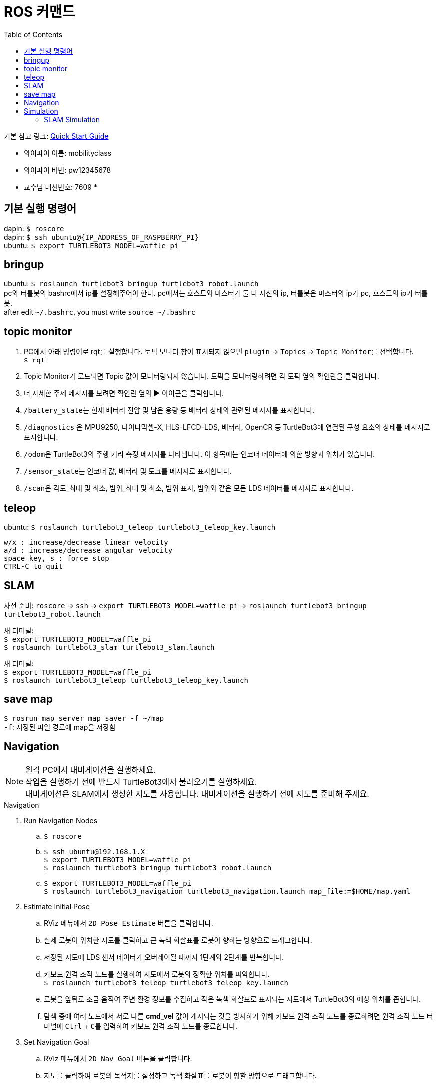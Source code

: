 = ROS 커맨드
:toc:
:hide-uri-scheme:

기본 참고 링크: link:https://emanual.robotis.com/docs/en/platform/turtlebot3/quick-start/[Quick Start Guide]

* 와이파이 이름: mobilityclass
* 와이파이 비번: pw12345678
* 교수님 내선번호: 7609
* 

== 기본 실행 명령어
dapin: ``$ roscore`` +
dapin: ``$ ssh ubuntu@{IP_ADDRESS_OF_RASPBERRY_PI}`` +
ubuntu: ``$ export TURTLEBOT3_MODEL=waffle_pi``

== bringup
ubuntu: ``$ roslaunch turtlebot3_bringup turtlebot3_robot.launch`` +
pc와 터틀봇의 bashrc에서 ip를 설정해주어야 한다. pc에서는 호스트와 마스터가 둘 다 자신의 ip, 터틀봇은 마스터의 ip가 pc, 호스트의 ip가 터틀봇. +
after edit ``~/.bashrc``, you must write ``source ~/.bashrc``

== topic monitor
. PC에서 아래 명령어로 rqt를 실행합니다. 토픽 모니터 창이 표시되지 않으면 ``plugin`` -> ``Topics`` -> ``Topic Monitor``를 선택합니다. +
  ``$ rqt``
. Topic Monitor가 로드되면 Topic 값이 모니터링되지 않습니다. 토픽을 모니터링하려면 각 토픽 옆의 확인란을 클릭합니다.
. 더 자세한 주제 메시지를 보려면 확인란 옆의 ▶ 아이콘을 클릭합니다.
. ``/battery_state``는 현재 배터리 전압 및 남은 용량 등 배터리 상태와 관련된 메시지를 표시합니다.
. ``/diagnostics`` 은 MPU9250, 다이나믹셀-X, HLS-LFCD-LDS, 배터리, OpenCR 등 TurtleBot3에 연결된 구성 요소의 상태를 메시지로 표시합니다.
. ``/odom``은 TurtleBot3의 주행 거리 측정 메시지를 나타냅니다. 이 항목에는 인코더 데이터에 의한 방향과 위치가 있습니다.
. ``/sensor_state``는 인코더 값, 배터리 및 토크를 메시지로 표시합니다.
. ``/scan``은 각도_최대 및 최소, 범위_최대 및 최소, 범위 표시, 범위와 같은 모든 LDS 데이터를 메시지로 표시합니다.

== teleop
ubuntu: ``$ roslaunch turtlebot3_teleop turtlebot3_teleop_key.launch``

[source]
----
w/x : increase/decrease linear velocity
a/d : increase/decrease angular velocity
space key, s : force stop
CTRL-C to quit
----

== SLAM
사전 준비: ``roscore`` -> ``ssh`` -> ``export TURTLEBOT3_MODEL=waffle_pi`` -> ``roslaunch turtlebot3_bringup turtlebot3_robot.launch``

새 터미널: +
``$ export TURTLEBOT3_MODEL=waffle_pi`` +
``$ roslaunch turtlebot3_slam turtlebot3_slam.launch``

새 터미널: +
``$ export TURTLEBOT3_MODEL=waffle_pi`` +
``$ roslaunch turtlebot3_teleop turtlebot3_teleop_key.launch``

== save map
``$ rosrun map_server map_saver -f ~/map`` +
``-f``: 지정된 파일 경로에 map을 저장함

== Navigation
NOTE: 원격 PC에서 내비게이션을 실행하세요. +
작업을 실행하기 전에 반드시 TurtleBot3에서 불러오기를 실행하세요. +
내비게이션은 SLAM에서 생성한 지도를 사용합니다. 내비게이션을 실행하기 전에 지도를 준비해 주세요.

.Navigation
. Run Navigation Nodes +
  .. ``$ roscore`` +
  .. ``$ ssh ubuntu@192.168.1.X`` +
    ``$ export TURTLEBOT3_MODEL=waffle_pi`` +
    ``$ roslaunch turtlebot3_bringup turtlebot3_robot.launch``
  .. ``$ export TURTLEBOT3_MODEL=waffle_pi`` +
    ``$ roslaunch turtlebot3_navigation turtlebot3_navigation.launch map_file:=$HOME/map.yaml``
. Estimate Initial Pose
  .. RViz 메뉴에서 ``2D Pose Estimate`` 버튼을 클릭합니다.
  .. 실제 로봇이 위치한 지도를 클릭하고 큰 녹색 화살표를 로봇이 향하는 방향으로 드래그합니다.
  .. 저장된 지도에 LDS 센서 데이터가 오버레이될 때까지 1단계와 2단계를 반복합니다.
  .. 키보드 원격 조작 노드를 실행하여 지도에서 로봇의 정확한 위치를 파악합니다. +
    ``$ roslaunch turtlebot3_teleop turtlebot3_teleop_key.launch``
  .. 로봇을 앞뒤로 조금 움직여 주변 환경 정보를 수집하고 작은 녹색 화살표로 표시되는 지도에서 TurtleBot3의 예상 위치를 좁힙니다.
  .. 탐색 중에 여러 노드에서 서로 다른 *cmd_vel* 값이 게시되는 것을 방지하기 위해 키보드 원격 조작 노드를 종료하려면 원격 조작 노드 터미널에 ``Ctrl`` + ``C``를 입력하여 키보드 원격 조작 노드를 종료합니다.
. Set Navigation Goal
  .. RViz 메뉴에서 ``2D Nav Goal`` 버튼을 클릭합니다.
  .. 지도를 클릭하여 로봇의 목적지를 설정하고 녹색 화살표를 로봇이 향할 방향으로 드래그합니다.
    * 녹색 화살표는 로봇의 목적지를 지정할 수 있는 마커입니다.
    * 화살표의 근원은 목적지의 ``x``, ``y`` 좌표이며 각도 ``θ``는 화살표의 방향에 따라 결정됩니다.
    * x, y, θ가 설정되면 TurtleBot3는 즉시 목적지로 이동하기 시작합니다.

== Simulation
.Install Simulation Package
TurtleBot3 시뮬레이션 패키지를 사용하려면 전제 조건으로 ``turtlebot3`` 및 ``turtlebot3_msgs`` 패키지가 필요합니다. 이 필수 패키지가 없으면 시뮬레이션을 실행할 수 없습니다. +
필수 패키지 및 종속 패키지를 설치하지 않은 경우 link:https://emanual.robotis.com/docs/en/platform/turtlebot3/quick-start/[PC 설치] 안내를 따르십시오.

[source,shell,linenums]
----
$ cd ~/catkin_ws/src/
$ git clone -b noetic-devel https://github.com/ROBOTIS-GIT/turtlebot3_simulations.git
$ cd ~/catkin_ws && catkin_make
----

.Launch Simulation World
터틀봇3에는 세 가지 시뮬레이션 환경이 준비되어 있습니다. 이 환경 중 하나를 선택하여 가제보를 실행하세요. +
_새 월드를 시작하기 전에 다른 시뮬레이션 월드를 완전히 종료해야 합니다._

. Empty World

[source,shell,linenums]
----
$ export TURTLEBOT3_MODEL=waffle_pi
$ roslaunch turtlebot3_gazebo turtlebot3_empty_world.launch
----

[start=2]
. TurtleBot3 World

[source,shell,linenums]
----
$ export TURTLEBOT3_MODEL=waffle_pi
$ roslaunch turtlebot3_gazebo turtlebot3_world.launch
----

[start=3]
. TurtleBot3 House

[source,shell,linenums]
----
$ export TURTLEBOT3_MODEL=waffle_pi
$ roslaunch turtlebot3_gazebo turtlebot3_house.launch
----

NOTE: TurtleBot3 House를 처음 실행하는 경우, 네트워크 상태에 따라 지도를 다운로드하는 데 몇 분 이상 걸릴 수 있습니다.

.Operate TurtleBot3
키보드로 터틀봇3를 원격 조종하기 위해서는 새 터미널 창에서 아래 명령어로 원격 조종 노드를 실행합니다. +
``export TURTLEBOT3_MODEL=waffle_pi`` +
``roslaunch turtlebot3_teleop turtlebot3_teleop_key.launch``

=== SLAM Simulation
가제보 시뮬레이터에서 SLAM을 실행하면 가상세계에서 다양한 환경과 로봇 모델을 선택하거나 생성할 수 있습니다. 로봇을 불러오는 대신 시뮬레이션 환경을 준비하는 것 외에는 실제 터틀봇3를 이용한 SLAM 시뮬레이션과 매우 유사합니다.

. Launch Simulation World +
세 가지 Gazebo 환경이 준비되어 있지만 SLAM으로 맵을 만들려면 *TurtleBot3 World* 또는 **TurtleBot3 House**를 사용하는 것이 좋습니다.
. Run SLAM Node +
원격 PC에서 ``Ctrl + Alt + T``로 새 터미널을 열고 SLAM 노드를 실행합니다. 기본적으로 Gmapping SLAM 방식이 사용됩니다.

[source,shell,linenums]
----
$ export TURTLEBOT3_MODEL=waffle_pi
$ roslaunch turtlebot3_slam turtlebot3_slam.launch slam_methods:=gmapping
----

[start=3]
. Run Teleoperation Node +
새 터미널:

[source,shell,linenums]
----
$ export TURTLEBOT3_MODEL=waffle_pi
$ roslaunch turtlebot3_teleop turtlebot3_teleop_key.launch
----

[start=4]
. Save Map +
지도가 성공적으로 생성되면 원격 PC에서 ``Ctrl + Alt + T``를 사용하여 새 터미널을 열고 지도를 저장합니다. +
``rosrun map_server map_saver -f ~/map``
